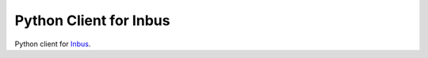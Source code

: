 Python Client for Inbus 
=======================

.. image:: https://readthedocs.org/projects/inbus/badge/?version=latest
   :target: http://inbusclientpython.readthedocs.io/en/latest/
   :alt: Documentation Status

.. image:: https://travis-ci.org/mlos/inbus.client.python.svg?branch=master
   :target: https://travis-ci.org/mlos/inbus.client.python

.. -readme-start-

Python client for `Inbus <https://github.com/mlos/inbus>`_.

.. -readme-end-

